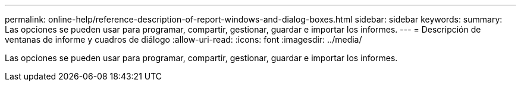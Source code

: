 ---
permalink: online-help/reference-description-of-report-windows-and-dialog-boxes.html 
sidebar: sidebar 
keywords:  
summary: Las opciones se pueden usar para programar, compartir, gestionar, guardar e importar los informes. 
---
= Descripción de ventanas de informe y cuadros de diálogo
:allow-uri-read: 
:icons: font
:imagesdir: ../media/


[role="lead"]
Las opciones se pueden usar para programar, compartir, gestionar, guardar e importar los informes.
